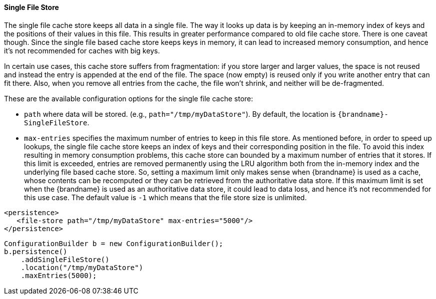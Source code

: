 ==== Single File Store

The single file cache store keeps all data in a single file. The way it
looks up data is by keeping an in-memory index of keys and the positions of
their values in this file. This results in greater performance compared to old
file cache store. There is one caveat though. Since the single file based
cache store keeps keys in memory, it can lead to increased memory consumption,
and hence it's not recommended for caches with big keys.

In certain use cases, this cache store suffers from fragmentation: if you
store larger and larger values, the space is not reused and instead the entry
is appended at the end of the file. The space (now empty) is reused only if you
write another entry that can fit there. Also, when you remove all entries from
the cache, the file won't shrink, and neither will be de-fragmented.

These are the available configuration options for the single file cache store:

* `path` where data will be stored. (e.g., `path="/tmp/myDataStore"`).
By default, the location is `{brandname}-SingleFileStore`.

* `max-entries` specifies the maximum number of entries to keep in this file
store. As mentioned before, in order to speed up lookups, the single file
cache store keeps an index of keys and their corresponding position in the
file. To avoid this index resulting in memory consumption problems, this
cache store can bounded by a maximum number of entries that it stores. If
this limit is exceeded, entries are removed permanently using the LRU
algorithm both from  the in-memory index and the underlying file based
cache store. So, setting a maximum limit only makes sense when {brandname} is
used as a cache, whose contents can be recomputed or they can be retrieved
from the authoritative data store. If this maximum limit is set when the
{brandname} is used as an authoritative data store, it could lead to data
loss, and hence it's not recommended for this use case. The default value is
`-1` which means that the file store size is unlimited.

[source,xml]
----

<persistence>
   <file-store path="/tmp/myDataStore" max-entries="5000"/>
</persistence>

----

[source,java]
----

ConfigurationBuilder b = new ConfigurationBuilder();
b.persistence()
    .addSingleFileStore()
    .location("/tmp/myDataStore")
    .maxEntries(5000);

----
